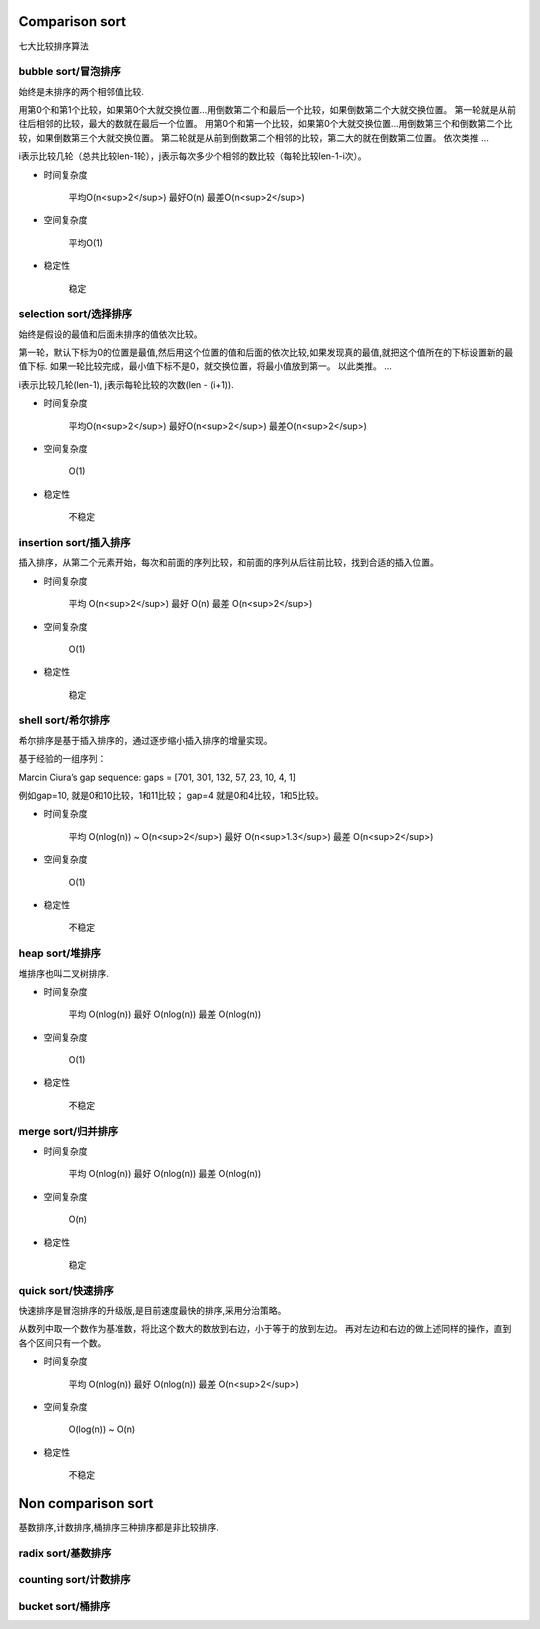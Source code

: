 .. _sortalgorithm:


Comparison sort
===============

七大比较排序算法

bubble sort/冒泡排序
--------------------

始终是未排序的两个相邻值比较.

用第0个和第1个比较，如果第0个大就交换位置...用倒数第二个和最后一个比较，如果倒数第二个大就交换位置。
第一轮就是从前往后相邻的比较，最大的数就在最后一个位置。
用第0个和第一个比较，如果第0个大就交换位置...用倒数第三个和倒数第二个比较，如果倒数第三个大就交换位置。
第二轮就是从前到倒数第二个相邻的比较，第二大的就在倒数第二位置。
依次类推
...


i表示比较几轮（总共比较len-1轮），j表示每次多少个相邻的数比较（每轮比较len-1-i次）。

* 时间复杂度

    平均O(n<sup>2</sup>)
    最好O(n)
    最差O(n<sup>2</sup>)

* 空间复杂度

    平均O(1)

* 稳定性

    稳定

selection sort/选择排序
-----------------------

始终是假设的最值和后面未排序的值依次比较。

第一轮，默认下标为0的位置是最值,然后用这个位置的值和后面的依次比较,如果发现真的最值,就把这个值所在的下标设置新的最值下标.
如果一轮比较完成，最小值下标不是0，就交换位置，将最小值放到第一。
以此类推。
...

i表示比较几轮(len-1), j表示每轮比较的次数(len - (i+1)).

* 时间复杂度

    平均O(n<sup>2</sup>)
    最好O(n<sup>2</sup>)
    最差O(n<sup>2</sup>)

* 空间复杂度

    O(1)

* 稳定性

    不稳定

insertion sort/插入排序
-----------------------

插入排序，从第二个元素开始，每次和前面的序列比较，和前面的序列从后往前比较，找到合适的插入位置。

* 时间复杂度

    平均 O(n<sup>2</sup>)
    最好 O(n)
    最差 O(n<sup>2</sup>)

* 空间复杂度

    O(1)

* 稳定性

    稳定

shell sort/希尔排序
-------------------

希尔排序是基于插入排序的，通过逐步缩小插入排序的增量实现。

基于经验的一组序列：

Marcin Ciura’s gap sequence: gaps = [701, 301, 132, 57, 23, 10, 4, 1]

例如gap=10, 就是0和10比较，1和11比较； gap=4 就是0和4比较，1和5比较。

* 时间复杂度

    平均 O(nlog(n)) ~ O(n<sup>2</sup>)
    最好 O(n<sup>1.3</sup>)
    最差 O(n<sup>2</sup>)

* 空间复杂度

    O(1)

* 稳定性

    不稳定

heap sort/堆排序
----------------

堆排序也叫二叉树排序.

* 时间复杂度

    平均 O(nlog(n))
    最好 O(nlog(n))
    最差 O(nlog(n))

* 空间复杂度

    O(1)

* 稳定性

    不稳定

merge sort/归并排序
-------------------

* 时间复杂度

    平均 O(nlog(n))
    最好 O(nlog(n))
    最差 O(nlog(n))

* 空间复杂度

    O(n)

* 稳定性

    稳定

quick sort/快速排序
-------------------

快速排序是冒泡排序的升级版,是目前速度最快的排序,采用分治策略。

从数列中取一个数作为基准数，将比这个数大的数放到右边，小于等于的放到左边。
再对左边和右边的做上述同样的操作，直到各个区间只有一个数。

* 时间复杂度

    平均 O(nlog(n))
    最好 O(nlog(n))
    最差 O(n<sup>2</sup>)

* 空间复杂度

    O(log(n)) ~ O(n)

* 稳定性

    不稳定

Non comparison sort
===================

基数排序,计数排序,桶排序三种排序都是非比较排序.

radix sort/基数排序
-------------------

counting sort/计数排序
----------------------

bucket sort/桶排序
------------------
